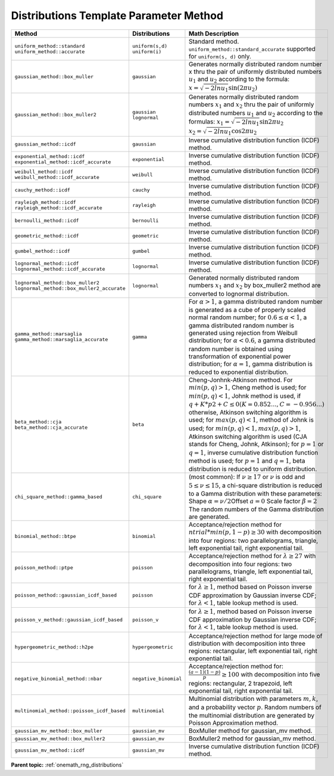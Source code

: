 .. SPDX-FileCopyrightText: 2019-2020 Intel Corporation
..
.. SPDX-License-Identifier: CC-BY-4.0

.. _onemath_rng_distributions_template_parameter_mkl_rng_method_values:

Distributions Template Parameter Method
=======================================


.. container:: section

    .. list-table::
        :header-rows: 1

        * -  Method
          -  Distributions
          -  Math Description
        * -  ``uniform_method::standard``\         \ ``uniform_method::accurate``\
          -  \ ``uniform(s,d)``\       \ ``uniform(i)``\
          -     Standard method. ``uniform_method::standard_accurate`` supported for ``uniform(s, d)`` only.
        * -  ``gaussian_method::box_muller``
          -  \ ``gaussian``\
          -     Generates normally distributed random number x thru the pair of uniformly distributed numbers :math:`u_1` and :math:`u_2` according to the formula: :math:`x = \sqrt{-2lnu_1}\sin(2 \pi u_2)`
        * -  ``gaussian_method::box_muller2``
          -  \ ``gaussian``\       \ ``lognormal``\
          -     Generates normally distributed random numbers :math:`x_1` and :math:`x_2` thru the pair of uniformly distributed numbers :math:`u_1` and :math:`u_2` according to the formulas: \ :math:`x_1 = \sqrt{-2lnu_1}\sin{2\pi u_2}`\       \ :math:`x_2 = \sqrt{-2lnu_1}\cos{2\pi u_2}`\
        * -  ``gaussian_method::icdf``
          -  \ ``gaussian``\
          -     Inverse cumulative distribution function (ICDF) method.
        * -  \ ``exponential_method::icdf``\         \ ``exponential_method::icdf_accurate``\
          -  \ ``exponential``\
          -     Inverse cumulative distribution function (ICDF) method.
        * -  \ ``weibull_method::icdf``\         \ ``weibull_method::icdf_accurate``\
          -  \ ``weibull``\
          -     Inverse cumulative distribution function (ICDF) method.
        * -  \ ``cauchy_method::icdf``\
          -  \ ``cauchy``\
          -     Inverse cumulative distribution function (ICDF) method.
        * -  \ ``rayleigh_method::icdf``\         \ ``rayleigh_method::icdf_accurate``\
          -  \ ``rayleigh``\
          -     Inverse cumulative distribution function (ICDF) method.
        * -  \ ``bernoulli_method::icdf``\
          -  \ ``bernoulli``\
          -     Inverse cumulative distribution function (ICDF) method.
        * -  \ ``geometric_method::icdf``\
          -  \ ``geometric``\
          -     Inverse cumulative distribution function (ICDF) method.
        * -  \ ``gumbel_method::icdf``\
          -  \ ``gumbel``\
          -     Inverse cumulative distribution function (ICDF) method.
        * -  \ ``lognormal_method::icdf``\         \ ``lognormal_method::icdf_accurate``\
          -  \ ``lognormal``\
          -     Inverse cumulative distribution function (ICDF) method.
        * -  \ ``lognormal_method::box_muller2``\         \ ``lognormal_method::box_muller2_accurate``\
          -  \ ``lognormal``\
          -     Generated normally distributed random numbers :math:`x_1` and :math:`x_2` by box_muller2 method are converted to lognormal distribution.
        * -  \ ``gamma_method::marsaglia``\         \ ``gamma_method::marsaglia_accurate``\
          -     \ ``gamma``\
          -     For :math:`\alpha > 1`, a gamma distributed random number is generated as a cube of properly scaled normal random number; for :math:`0.6 \leq \alpha < 1`, a gamma distributed random number is generated using rejection from Weibull distribution; for :math:`\alpha < 0.6`, a gamma distributed random number is obtained using transformation of exponential power distribution; for :math:`\alpha = 1`, gamma distribution is reduced to exponential distribution.
        * -  \ ``beta_method::cja``\         \ ``beta_method::cja_accurate``\
          -     \ ``beta``\
          -     Cheng-Jonhnk-Atkinson method. For :math:`min(p, q) > 1`, Cheng method is used; for :math:`min(p, q) < 1`, Johnk method is used, if :math:`q + K*p2 + C \leq 0 (K = 0.852..., C=-0.956...)` otherwise, Atkinson switching algorithm is used; for :math:`max(p, q) < 1`, method of Johnk is used; for :math:`min(p, q) < 1, max(p, q)> 1`, Atkinson switching algorithm is used (CJA stands for Cheng, Johnk, Atkinson); for :math:`p = 1` or :math:`q = 1`, inverse cumulative distribution function method is used; for :math:`p = 1` and :math:`q = 1`, beta distribution is reduced to uniform distribution.
        * -  ``chi_square_method::gamma_based``
          -     \ ``chi_square``\
          -     (most common):       If :math:`\nu \ge 17` or :math:`\nu` is odd and :math:`5 \leq \nu \leq 15`, a chi-square distribution is reduced to a Gamma distribution with these parameters: Shape :math:`\alpha = \nu / 2`\ Offset :math:`a = 0`\       \Scale factor :math:`\beta = 2`\       The random numbers of the Gamma distribution are generated.
        * -  ``binomial_method::btpe``
          -     \ ``binomial``\
          -     Acceptance/rejection method for :math:`ntrial * min(p, 1 - p) \ge 30` with decomposition into four regions: two parallelograms, triangle, left exponential tail, right exponential tail.
        * -  ``poisson_method::ptpe``
          -     \ ``poisson``\
          -     Acceptance/rejection method for :math:`\lambda \ge 27` with decomposition into four regions: two parallelograms, triangle, left exponential tail, right exponential tail.
        * -  ``poisson_method::gaussian_icdf_based``
          -           \ ``poisson``\
          -     for :math:`\lambda \ge 1`, method based on Poisson inverse CDF approximation by Gaussian inverse CDF; for :math:`\lambda < 1`, table lookup method is used.
        * -  ``poisson_v_method::gaussian_icdf_based``
          -           \ ``poisson_v``\
          -     for :math:`\lambda \ge 1`, method based on Poisson inverse CDF approximation by Gaussian inverse CDF; for :math:`\lambda < 1`, table lookup method is used.
        * -  ``hypergeometric_method::h2pe``
          -     \ ``hypergeometric``\
          -     Acceptance/rejection method for large mode of distribution with decomposition into three regions: rectangular, left exponential tail, right exponential tail.
        * -  ``negative_binomial_method::nbar``
          -     \ ``negative_binomial``\
          -     Acceptance/rejection method for: :math:`\frac{(a - 1)(1 - p)}{p} \ge 100` with decomposition      into five regions: rectangular, 2 trapezoid, left exponential tail, right exponential tail.
        * -  ``multinomial_method::poisson_icdf_based``
          -     \ ``multinomial``\
          -     Multinomial distribution with parameters :math:`m, k`, and a probability vector :math:`p`. Random numbers of the multinomial distribution are generated by Poisson Approximation method.
        * -  ``gaussian_mv_method::box_muller``
          -     \ ``gaussian_mv``\
          -     BoxMuller method for gaussian_mv method.
        * -  ``gaussian_mv_method::box_muller2``
          -     \ ``gaussian_mv``\
          -     BoxMuller2 method for gaussian_mv method.
        * -  ``gaussian_mv_method::icdf``
          -     \ ``gaussian_mv``\
          -     Inverse cumulative distribution function (ICDF) method.

**Parent
topic:** :ref:`onemath_rng_distributions`
